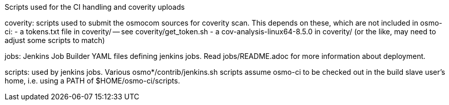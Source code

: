 Scripts used for the CI handling and coverity uploads

coverity: scripts used to submit the osmocom sources for coverity scan.
This depends on these, which are not included in osmo-ci:
- a tokens.txt file in coverity/ -- see coverity/get_token.sh
- a cov-analysis-linux64-8.5.0 in coverity/
  (or the like, may need to adjust some scripts to match)

jobs: Jenkins Job Builder YAML files defining jenkins jobs. Read jobs/README.adoc
for more information about deployment.

scripts: used by jenkins jobs. Various osmo*/contrib/jenkins.sh scripts assume
osmo-ci to be checked out in the build slave user's home, i.e. using a PATH of
$HOME/osmo-ci/scripts.
